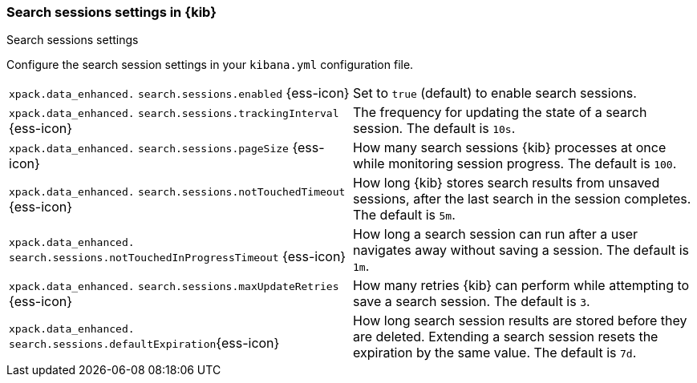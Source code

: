 
[[search-session-settings-kb]]
=== Search sessions settings in {kib}
++++
<titleabbrev>Search sessions settings</titleabbrev>
++++

Configure the search session settings in your `kibana.yml` configuration file.


[cols="2*<"]
|===
a| `xpack.data_enhanced.`
`search.sessions.enabled` {ess-icon}
| Set to `true` (default) to enable search sessions.

a| `xpack.data_enhanced.`
`search.sessions.trackingInterval` {ess-icon}
| The frequency for updating the state of a search session. The default is `10s`.

a| `xpack.data_enhanced.`
`search.sessions.pageSize` {ess-icon}
| How many search sessions {kib} processes at once while monitoring
session progress. The default is `100`.

a| `xpack.data_enhanced.`
`search.sessions.notTouchedTimeout` {ess-icon}
| How long {kib} stores search results from unsaved sessions,
after the last search in the session completes. The default is `5m`.

a| `xpack.data_enhanced.`
`search.sessions.notTouchedInProgressTimeout` {ess-icon}
| How long a search session can run after a user navigates away without saving a session. The default is `1m`.

a| `xpack.data_enhanced.`
`search.sessions.maxUpdateRetries` {ess-icon}
| How many retries {kib} can perform while attempting to save a search session. The default is `3`.

a| `xpack.data_enhanced.`
`search.sessions.defaultExpiration`{ess-icon}
| How long search session results are stored before they are deleted.
Extending a search session resets the expiration by the same value. The default is `7d`.
|===
